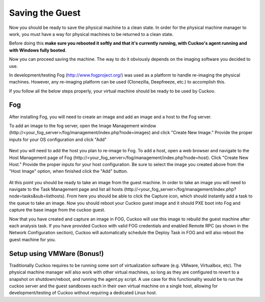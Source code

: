 ================
Saving the Guest
================

Now you should be ready to save the physical machine to a clean state.
In order for the physical machine manager to work, you must have a way
for physical machines to be returned to a clean state.

Before doing this **make sure you rebooted it softly and that it's currently
running, with Cuckoo's agent running and with Windows fully booted**.

Now you can proceed saving the machine. The way to do it obviously depends on
the imaging software you decided to use.

In development/testing Fog (http://www.fogproject.org/) was used as a platform
to handle re-imaging the physical machines.
However, any re-imaging platform can be used (Clonezilla, Deepfreeze, etc.) to
accomplish this.

If you follow all the below steps properly, your virtual machine should be ready
to be used by Cuckoo.

Fog
===

After installing Fog, you will need to create an image and add an image and a
host to the Fog server.

To add an image to the fog server, open the Image Management window
(\http://<your_fog_server>/fog/management/index.php?node=images)
and click "Create New Image."
Provide the proper inputs for your OS configuration and click "Add"

    .. image:: ../../_images/screenshots/fog_image_management.png
        :align: center

Next you will need to add the host you plan to re-image to Fog.
To add a host, open a web browser and navigate to the Host Management page of
Fog (\http://<your_fog_server>/fog/management/index.php?node=host).
Click "Create New Host."
Provide the proper inputs for your host configuration. Be sure to select the
image you created above from the "Host Image" option, when finished click the
"Add" button.

    .. image:: ../../_images/screenshots/fog_host_management.png
        :align: center

At this point you should be ready to take an image from the guest machine.
In order to take an image you will need to navigate to the Task Management page
and list all hosts (\http://<your_fog_server>/fog/management/index.php?node=tasks&sub=listhosts).
From here you should be able to click the Capture icon, which
should instantly add a task to the queue to take an image.
Now you should reboot your Cuckoo guest image and it should PXE boot into Fog
and capture the base image from the cuckoo guest.

Now that you have created and capture an image in FOG, Cuckoo will use this image to
rebuild the guest machine after each analysis task. If you have provided Cuckoo with
valid FOG credentials and enabled Remote RPC (as shown in the Network Configuration
section), Cuckoo will automatically schedule the Deploy Task in FOG and will also
reboot the guest machine for you.

Setup using VMWare (Bonus!)
===========================

Traditionally Cuckoo requires to be running some sort of virtualization software
(e.g. VMware, Virtualbox, etc).
The physical machine manager will also work with other virtual machines, so long
as they are configured to revert to a snapshot on shutdown/reboot, and running
the agent.py script.
A use case for this functionality would be to run the cuckoo server and the
guest sandboxes each in their own virtual machine on a single host, allowing for
development/testing of Cuckoo without requiring a dedicated Linux host.
